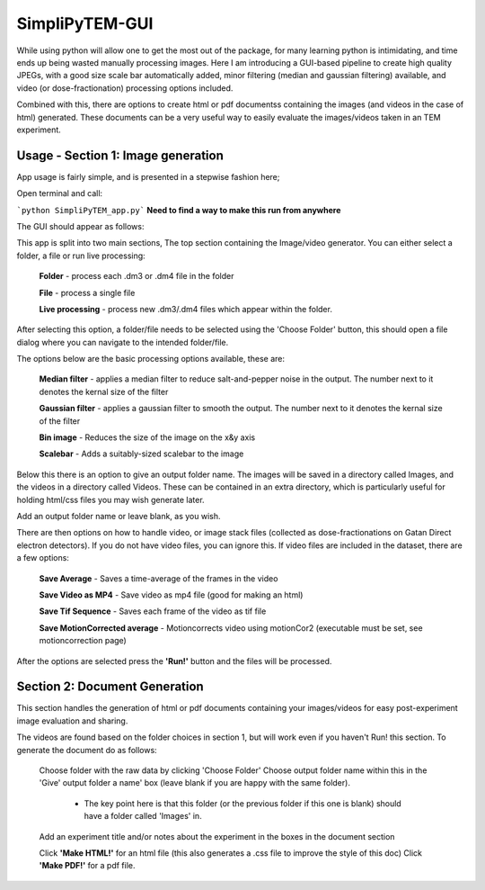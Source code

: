 SimpliPyTEM-GUI
===============

While using python will allow one to get the most out of the package, for many learning python is intimidating, and time ends up being wasted manually processing images. Here I am introducing a GUI-based pipeline to create high quality JPEGs, with a good size scale bar automatically added, minor filtering (median and gaussian filtering) available, and video (or dose-fractionation) processing options included. 

Combined with this, there are options to create html or pdf documentss containing the images (and videos in the case of html) generated. These documents can be a very useful way to easily evaluate the images/videos taken in an TEM experiment. 

.. image:: media/Images/SimpliPyTEM_figures.001.png
    :width: 600
    :alt: Figure showing aim of SimpliPyTEM-GUI



Usage - Section 1: Image generation
-----------------------------------

App usage is fairly simple, and is presented in a stepwise fashion here;

Open terminal and call: 

```python SimpliPyTEM_app.py```  **Need to find a way to make this run from anywhere** 

The GUI should appear as follows: 

.. image:: media/Images/App_screenshot1.png
    :width: 300
    :alt: a screenshot showing the app GUI


This app is split into two main sections, The top section containing the Image/video generator. You can either select a folder, a file or run live processing:
    
    **Folder** - process each .dm3 or .dm4 file in the folder

    **File** - process a single file

    **Live processing** - process new .dm3/.dm4 files which appear within the folder. 

After selecting this option, a folder/file needs to be selected using the 'Choose Folder' button, this should open a file dialog where you can navigate to the intended folder/file.

The options below are the basic processing options available, these are: 
    
    **Median filter** - applies a median filter to reduce salt-and-pepper noise in the output. The number next to it denotes the kernal size of the filter 

    **Gaussian filter** - applies a gaussian filter to smooth the output. The number next to it denotes the kernal size of the filter 

    **Bin image** - Reduces the size of the image on the x&y axis 

    **Scalebar** - Adds a suitably-sized scalebar to the image

Below this there is an option to give an output folder name. The images will be saved in a directory called Images, and the videos in a directory called Videos. These can be contained in an extra directory, which is particularly useful for holding  html/css files you may wish generate later. 

Add an output folder name or leave blank, as you wish. 

There are then options on how to handle video, or image stack files (collected as dose-fractionations on Gatan Direct electron detectors). If you do not have video files, you can ignore this. If video files are included in the dataset, there are a few options: 

    **Save Average** - Saves a time-average of the frames in the video 

    **Save Video as MP4** - Save video as mp4 file (good for making an html) 

    **Save Tif Sequence** - Saves each frame of the video as tif file 

    **Save MotionCorrected average** - Motioncorrects video using motionCor2 (executable must be set, see motioncorrection page)

After the options are selected press the **'Run!'** button and the files will be processed. 



Section 2: Document Generation 
------------------------------

This section handles the generation of html or pdf documents containing your images/videos for easy post-experiment image evaluation and sharing. 

The videos are found based on the folder choices in section 1, but will work even if you haven't Run! this section. To generate the document do as follows: 

    Choose folder with the raw data  by clicking 'Choose Folder' 
    Choose output folder name within this in the 'Give' output folder a name' box  (leave blank if you are happy with the same folder). 
        - The key point here is that this folder (or the previous folder if this one is blank) should have a folder called 'Images' in. 

    Add an experiment title and/or notes about the experiment in the boxes in the document section

    Click **'Make HTML!'** for an html file (this also generates a .css file to improve the style of this doc)
    Click **'Make PDF!'** for a pdf file.
